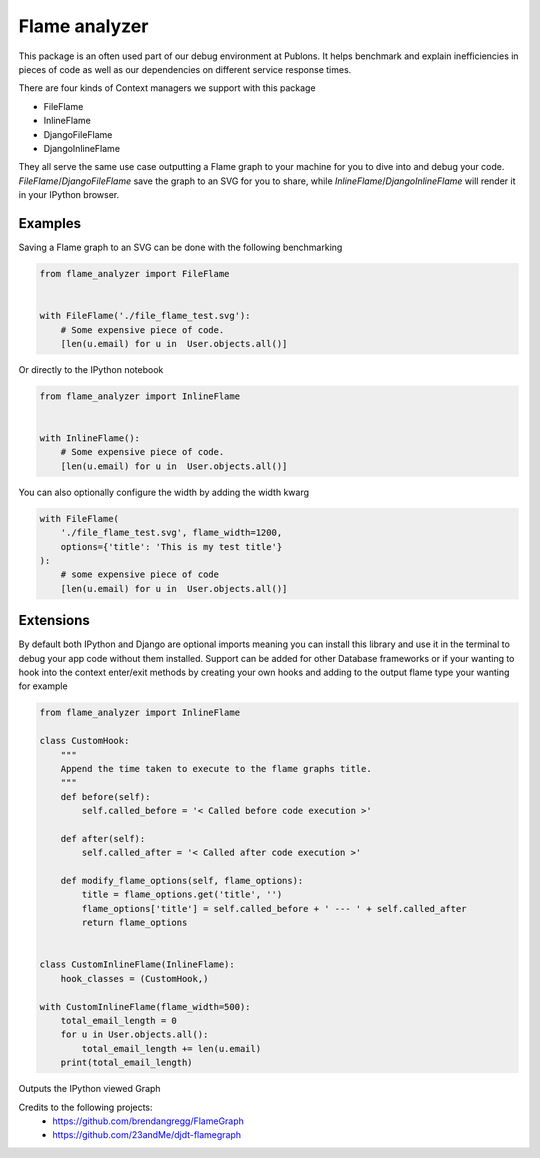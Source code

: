=================
Flame analyzer
=================

.. image:: https://travis-ci.com/publons/flame-analyzer.svg?branch=master
    :target: https://travis-ci.com/publons/flame-analyzer

This package is an often used part of our debug environment at Publons.
It helps benchmark and explain inefficiencies in pieces of code as well as
our dependencies on different service response times.


There are four kinds of Context managers we support with this package

- FileFlame
- InlineFlame
- DjangoFileFlame
- DjangoInlineFlame

They all serve the same use case outputting a Flame graph to your machine for
you to dive into and debug your code. `FileFlame`/`DjangoFileFlame` save the
graph to an SVG for you to share, while `InlineFlame`/`DjangoInlineFlame` will
render it in your IPython browser.

Examples
--------

Saving a Flame graph to an SVG can be done with the following benchmarking

.. code-block:: python

    from flame_analyzer import FileFlame


    with FileFlame('./file_flame_test.svg'):
        # Some expensive piece of code.
        [len(u.email) for u in  User.objects.all()]

Or directly to the IPython notebook

.. code-block:: python

    from flame_analyzer import InlineFlame


    with InlineFlame():
        # Some expensive piece of code.
        [len(u.email) for u in  User.objects.all()]

You can also optionally configure the width by adding the width kwarg

.. code-block:: python

    with FileFlame(
        './file_flame_test.svg', flame_width=1200,
        options={'title': 'This is my test title'}
    ):
        # some expensive piece of code
        [len(u.email) for u in  User.objects.all()]


Extensions
----------

By default both IPython and Django are optional imports meaning you can install
this library and use it in the terminal to debug your app code without them
installed. Support can be added for other Database frameworks or if your
wanting to hook into the context enter/exit methods by creating your own hooks
and adding to the output flame type your wanting for example

.. code-block:: python

    from flame_analyzer import InlineFlame

    class CustomHook:
        """
        Append the time taken to execute to the flame graphs title.
        """
        def before(self):
            self.called_before = '< Called before code execution >'

        def after(self):
            self.called_after = '< Called after code execution >'

        def modify_flame_options(self, flame_options):
            title = flame_options.get('title', '')
            flame_options['title'] = self.called_before + ' --- ' + self.called_after
            return flame_options


    class CustomInlineFlame(InlineFlame):
        hook_classes = (CustomHook,)

    with CustomInlineFlame(flame_width=500):
        total_email_length = 0
        for u in User.objects.all():
            total_email_length += len(u.email)
        print(total_email_length)


Outputs the IPython viewed Graph

.. image:: https://user-images.githubusercontent.com/6813352/68050764-c1107800-fd4a-11e9-94a2-8ab0bc564617.png

Credits to the following projects:
 - https://github.com/brendangregg/FlameGraph
 - https://github.com/23andMe/djdt-flamegraph
